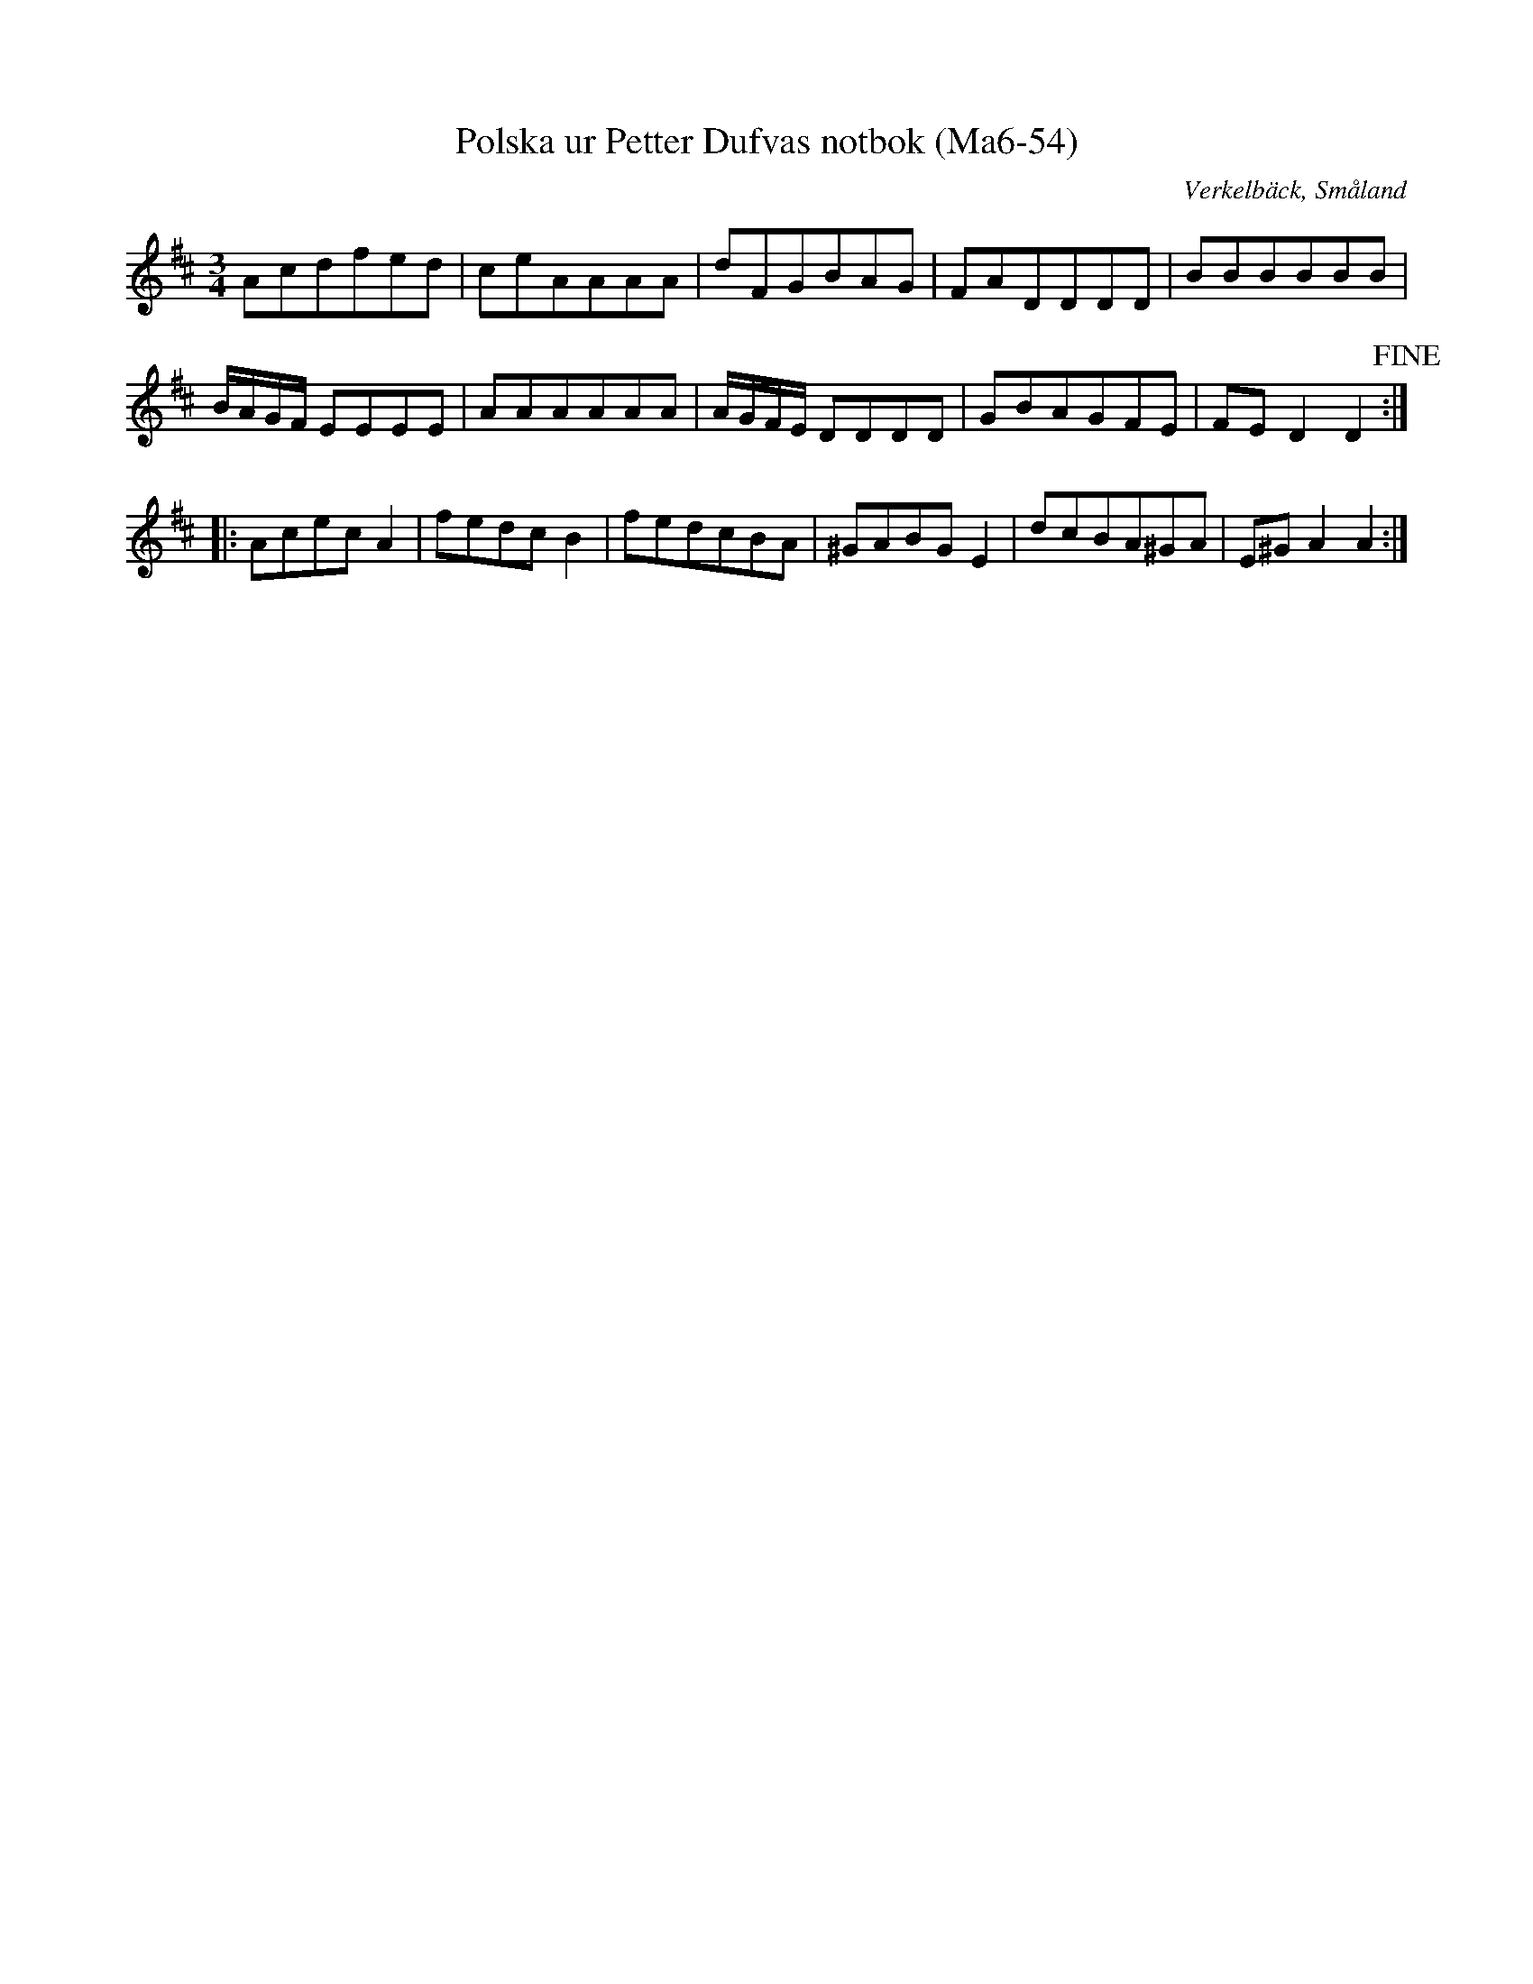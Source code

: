 %%abc-charset utf-8

X:54
T:Polska ur Petter Dufvas notbok (Ma6-54)
R:Polska
O:Verkelbäck, Småland
B:Petter Dufvas notbok
S:Petter Dufva
N:Smus Ma6 bild 57
M:3/4
L:1/8
K:D
Acdfed | ceAAAA | dFGBAG | FADDDD | BBBBBB | 
B/2A/2G/2F/2 EEEE | AAAAAA | A/2G/2F/2E/2 DDDD | GBAGFE | FE D2 D2 !fine! :|:
Acec A2 | fedc B2 | fedcBA | ^GABG E2 | dcBA^GA | E^G A2 A2 :|

